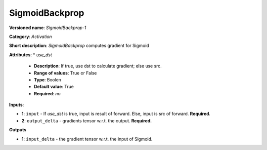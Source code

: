 ---------------
SigmoidBackprop
---------------

**Versioned name**: *SigmoidBackprop-1*

**Category**: *Activation*

**Short description**: *SigmoidBackprop* computes gradient for Sigmoid

**Attributes**: 
* *use_dst*

  * **Description**: If true, use dst to calculate gradient; else use src.
  * **Range of values**: True or False
  * **Type**: Boolen
  * **Default value**: True
  * **Required**: *no*

**Inputs**:

* **1**: ``input`` - If *use_dst* is true, input is result of forward. Else, input is src of forward. **Required.**
* **2**: ``output_delta`` - gradients tensor w.r.t. the output. **Required.**

**Outputs**

* **1**: ``input_delta`` - the gradient tensor w.r.t. the input of Sigmoid.

